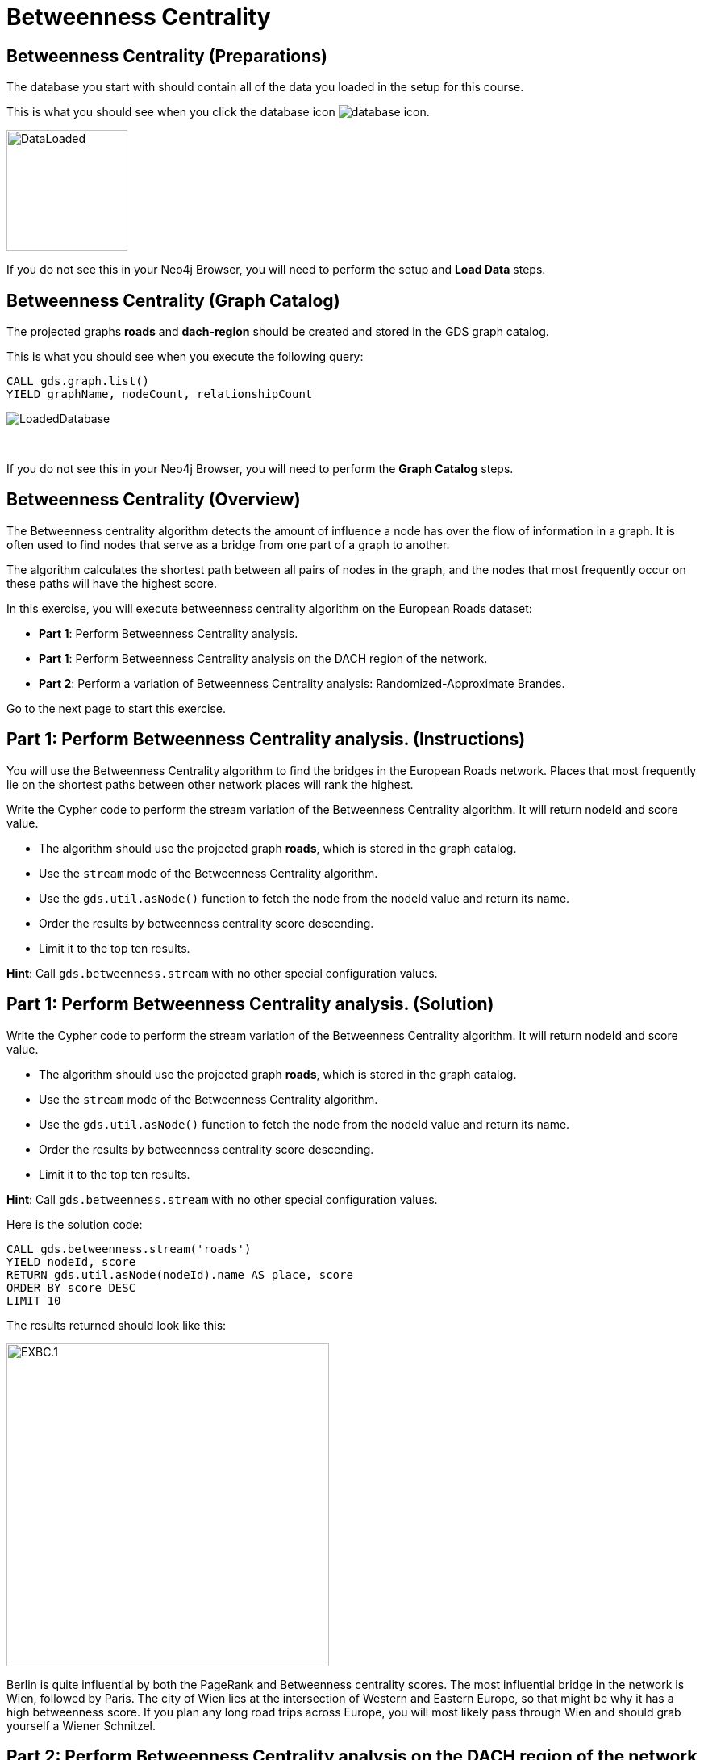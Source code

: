 = Betweenness Centrality
:icons: font

== Betweenness Centrality (Preparations)

The database you start with should contain all of the data you loaded in the setup for this course.

This is what you should see when you click the database icon image:database-icon.png[].

image::DataLoaded.png[DataLoaded,width=150]

If you do not see this in your Neo4j Browser, you will need to perform the setup  and *Load Data* steps.

== Betweenness Centrality (Graph Catalog)

The projected graphs *roads* and *dach-region* should be created and stored in the GDS graph catalog.

This is what you should see when you execute the following query:

[source, cypher]
----
CALL gds.graph.list()
YIELD graphName, nodeCount, relationshipCount
----

image::LoadedRoadsGraph.png[LoadedDatabase]

{nbsp} +

If you do not see this in your Neo4j Browser, you will need to perform the *Graph Catalog* steps.

== Betweenness Centrality (Overview)

The Betweenness centrality algorithm detects the amount of influence a node has over the flow of information in a graph.
It is often used to find nodes that serve as a bridge from one part of a graph to another.

The algorithm calculates the shortest path between all pairs of nodes in the graph, and the nodes that most frequently occur on these paths will have the highest score.

In this exercise, you will execute betweenness centrality algorithm on the European Roads dataset:

* *Part 1*: Perform Betweenness Centrality analysis.
* *Part 1*: Perform Betweenness Centrality analysis on the DACH region of the network.
* *Part 2*: Perform a variation of Betweenness Centrality analysis: Randomized-Approximate Brandes.

Go to the next page to start this exercise.

== Part 1: Perform Betweenness Centrality analysis. (Instructions)

You will use the Betweenness Centrality algorithm to find the bridges in the European Roads network.
Places that most frequently lie on the shortest paths between other network places will rank the highest.

Write the Cypher code to perform the stream variation of the Betweenness Centrality algorithm. It will return nodeId and score value.

* The algorithm should use the projected graph *roads*, which is stored in the graph catalog.
* Use the `stream` mode of the Betweenness Centrality algorithm.
* Use the `gds.util.asNode()` function to fetch the node from the nodeId value and return its name.
* Order the results by betweenness centrality score descending.
* Limit it to the top ten results.

*Hint*: Call `gds.betweenness.stream` with no other special configuration values.

== Part 1: Perform Betweenness Centrality analysis. (Solution)

Write the Cypher code to perform the stream variation of the Betweenness Centrality algorithm. It will return nodeId and score value.

* The algorithm should use the projected graph *roads*, which is stored in the graph catalog.
* Use the `stream` mode of the Betweenness Centrality algorithm.
* Use the `gds.util.asNode()` function to fetch the node from the nodeId value and return its name.
* Order the results by betweenness centrality score descending.
* Limit it to the top ten results.


*Hint*: Call `gds.betweenness.stream` with no other special configuration values.

Here is the solution code:

[source, cypher]
----
CALL gds.betweenness.stream('roads')
YIELD nodeId, score
RETURN gds.util.asNode(nodeId).name AS place, score
ORDER BY score DESC
LIMIT 10
----

The results returned should look like this:

[.thumb]
image::EXBC.1.png[EXBC.1,width=400]

Berlin is quite influential by both the PageRank and Betweenness centrality scores.
The most influential bridge in the network is Wien, followed by Paris.
The city of Wien lies at the intersection of Western and Eastern Europe, so that might be why it has a high betweenness score.
If you plan any long road trips across Europe, you will most likely pass through Wien and should grab yourself a Wiener Schnitzel.

== Part 2: Perform Betweenness Centrality analysis on the DACH region of the network (Instructions)

Next, you will use the Betweenness Centrality algorithm to find the bridge places in the DACH subregion.
Wien is in Austria, which is part of the DACH region. 
It might be interesting to see if it will still hold a high betweenness rank when considering road trips only between Germany, Austria, and Switzerland.

Write the Cypher code to perform the stream variation of the Betweenness Centrality algorithm. It will return nodeId and score value.

* The algorithm should use the projected graph *dach-region*, which is stored in the graph catalog.
* Use the `gds.util.asNode()` function to fetch the node from the nodeId value and return its name.
* Order the results by betweenness centrality score descending.
* Limit it to the top ten results.


*Hint*: Call `gds.betweenness.stream` with no other special configuration values.

== Part 2: Perform Betweenness Centrality analysis on the DACH region of the network (Solution)

Write the Cypher code to perform the stream variation of the Betweenness Centrality algorithm. It will return nodeId and score value.

* The algorithm should use the projected graph *dach-region*, which is stored in the graph catalog.
* Use the `gds.util.asNode()` function to fetch the node from the nodeId value and return its name.
* Order the results by betweenness centrality score descending.
* Limit it to the top ten results.


*Hint*: Call `gds.betweenness.stream` with no other special configuration values.

Here is the solution code:

[source, cypher]
----
CALL gds.betweenness.stream('dach-region')
YIELD nodeId, score
RETURN gds.util.asNode(nodeId).name AS place, score
ORDER BY score DESC
LIMIT 10
----

The results returned should look like this:

[.thumb]
image::EXBC.2.png[EXBC.1,width=400]

Wien does not show up in the places with the highest betweenness rank of the DACH subregion.
While it connects Western and Eastern Europe, it lies on the DACH region's outskirts, which explains the low betweenness rank of the DACH region.
The most influential bridges in the DACH area are München and Nürnberg.

== Part 3: Perform a variation of Betweenness Centrality analysis: Randomized-Approximate Brandes. (Instructions)

On very large graphs it is not really feasible to run all these shortest path computations, so you might choose to use an approximate version of the algorithm.

Write the Cypher code to perform the Randomized-Approximate variation of the Betweenness Centrality algorithm.
It will return nodeId and score value.

* The algorithm should use the projected graph *roads*, which is stored in the graph catalog.
* Add the *samplingSize* parameter.
* Specify the sampling size of 100.
* Use the `gds.util.asNode()` function to fetch the node from the nodeId value and return its name.
* Limit it to the top ten results.


*Hint*: Call `gds.betweenness.stream`

== Part 3: Perform a variation of Betweenness Centrality analysis: Randomized-Approximate Brandes. (Solution)

Write the Cypher code to perform the Randomized-Approximate variation of the Betweenness Centrality algorithm.
It will return nodeId and score value.

* The algorithm should use the projected graph *roads*, which is stored in the graph catalog.
* Add the *samplingSize* parameter.
* Specify the sampling size of 100.
* Use the `gds.util.asNode()` function to fetch the node from the nodeId value and return its name.
* Limit it to the top ten results.


*Hint*: Call `gds.betweenness.stream`

The following query runs the RA-Brandes algorithm which calculates betweenness based on sampling parts of the graph:
[source, cypher]
----
CALL gds.betweenness.stream('roads', {
    samplingSize:100})
YIELD nodeId, score
RETURN gds.util.asNode(nodeId).name AS place, score
ORDER BY score DESC
LIMIT 10
----

[.thumb]
image::EXBC.3.png[EXBC.1,width=400]

You should see similar results as with the original algorithm. Due to randomness, each result will be slightly different.
Try running this algorithm with different sampling size values to examine how it influences the results.

== Betweenness Centrality: Taking it further

Try the Randomized-Approximate Brandes analysis with different values for:

* samplingSize
* samplingSeed

== Betweenness Centrality (Summary)

Betweenness centrality is one of the centrality measures to help you identify important nodes in the graph.

In this exercise, you ran a betweenness centrality algorithm on the European Roads dataset.

ifdef::env-guide[]
pass:a[<a play-topic='{guides}/NodeSimilarity.html'>Continue to Exercise: Node Similarity</a>]
endif::[]
